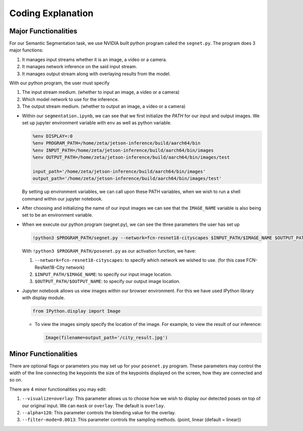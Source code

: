 Coding Explanation
====================

Major Functionalities
----------------------

For our Semantic Segmentation task, we use NVIDIA built python program called the ``segnet.py``.
The program does 3 major functions:

1.  It manages input streams whether it is an image, a video or a camera.
2.  It manages network inference on the said input stream.
3.  It manages output stream along with overlaying results from the model. 

With our python program, the user must specify 

1.  The input stream medium. (whether to input an image, a video or a camera)
2.  Which model network to use for the inference. 
3.  The output stream medium. (whether to output an image, a video or a camera)


-   Within our ``segmentation.ipynb``, we can see that we first initialize the *PATH* for our input and output images.
    We set up jupyter environment variable with ``env`` as well as python variable.

    .. code-block:: python

        %env DISPLAY=:0
        %env PROGRAM_PATH=/home/zeta/jetson-inference/build/aarch64/bin
        %env INPUT_PATH=/home/zeta/jetson-inference/build/aarch64/bin/images
        %env OUTPUT_PATH=/home/zeta/jetson-inference/build/aarch64/bin/images/test

        input_path='/home/zeta/jetson-inference/build/aarch64/bin/images'
        output_path='/home/zeta/jetson-inference/build/aarch64/bin/images/test'

    By setting up environment variables, we can call upon these PATH variables, when we wish to run a shell command 
    within our jupyter notebook. 

-   After choosing and initializing the name of our input images we can see that the ``IMAGE_NAME`` variable is also being 
    set to be an environment variable. 

-   When we execute our python program (segnet.py), we can see the three parameters the user has set up

    .. code-block:: python

        !python3 $PROGRAM_PATH/segnet.py --network=fcn-resnet18-cityscapes $INPUT_PATH/$IMAGE_NAME $OUTPUT_PATH/$OUTPUT_NAME

    With ``!python3 $PROGRAM_PATH/posenet.py`` as our activation function, we have:
    
    1.  ``--network=fcn-resnet18-cityscapes``: to specify which network we wished to use. (for this case FCN-ResNet18-City network)
    2.  ``$INPUT_PATH/$IMAGE_NAME``: to specify our input image location.
    3.  ``$OUTPUT_PATH/$OUTPUT_NAME``: to specify our output image location. 


-   Jupyter notebook allows us view images within our browser environment. For this we have used IPython library with display module. 

    .. code-block:: python

        from IPython.display import Image
    
    -   To view the images simply specify the location of the image. For example, to view the result of our inference:

        .. code-block:: python 

            Image(filename=output_path+'/city_result.jpg') 


Minor Functionalities
----------------------

There are optional flags or parameters you may set up for your ``posenet.py`` program. These parameters may control the width of the line connecting the keypoints
the size of the keypoints displayed on the screen, how they are connected and so on. 

There are 4 minor functionalities you may edit:

1.  ``--visualize=overlay``: This parameter allows us to choose how we wish to display our detected poses on top of our original input. We can ``mask`` or ``overlay``. The default is ``overlay``.
2.  ``--alpha=120``: This parameter controls the blending value for the overlay.
3.  ``--filter-mode=0.0013``: This parameter controls the sampling methods. (point, linear (default = linear))